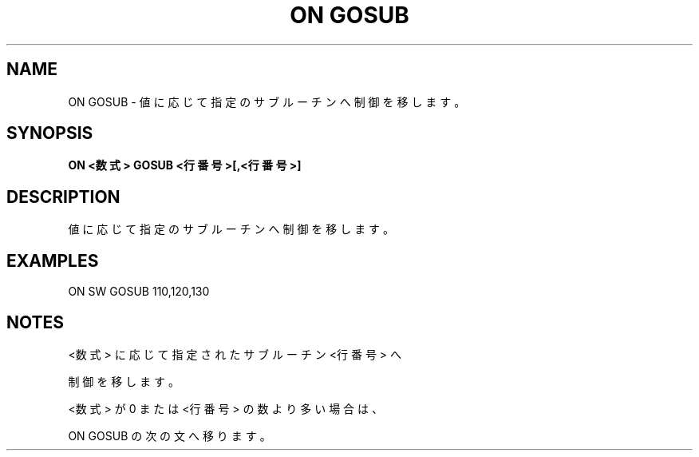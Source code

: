 .TH "ON GOSUB" "1" "2025-05-29" "MSX-BASIC" "User Commands"
.SH NAME
ON GOSUB \- 値に応じて指定のサブルーチンへ制御を移します。

.SH SYNOPSIS
.B ON <数式> GOSUB <行番号>[,<行番号>]

.SH DESCRIPTION
.PP
値に応じて指定のサブルーチンへ制御を移します。

.SH EXAMPLES
.PP
ON SW GOSUB 110,120,130

.SH NOTES
.PP
.PP
<数式> に応じて指定されたサブルーチン <行番号> へ
.PP
制御を移します。
.PP
<数式> が 0 または <行番号> の数より多い場合は、
.PP
ON GOSUB の次の文へ移ります。